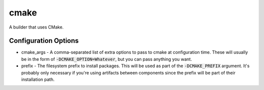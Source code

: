 cmake
=====
A builder that uses CMake.


Configuration Options
---------------------
- cmake_args - A comma-separated list of extra options to pass to cmake at
  configuration time.  These will usually be in the form of
  :code:`-DCMAKE_OPTION=Whatever`, but you can pass anything you want.
- prefix - The filesystem prefix to install packages.  This will be used as
  part of the :code:`-DCMAKE_PREFIX` argument.  It's probably only necessary if
  you're using artifacts between components since the prefix will be part of
  their installation path.

